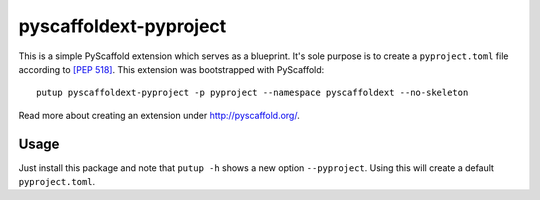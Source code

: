 =======================
pyscaffoldext-pyproject
=======================


This is a simple PyScaffold extension which serves as a blueprint.
It's sole purpose is to create a ``pyproject.toml`` file according to `[PEP 518]`_.
This extension was bootstrapped with PyScaffold::

    putup pyscaffoldext-pyproject -p pyproject --namespace pyscaffoldext --no-skeleton

Read more about creating an extension under http://pyscaffold.org/.

Usage
=====

Just install this package and note that ``putup -h`` shows a new option ``--pyproject``.
Using this will create a default ``pyproject.toml``.

.. _[PEP 518]: https://www.python.org/dev/peps/pep-0518/
